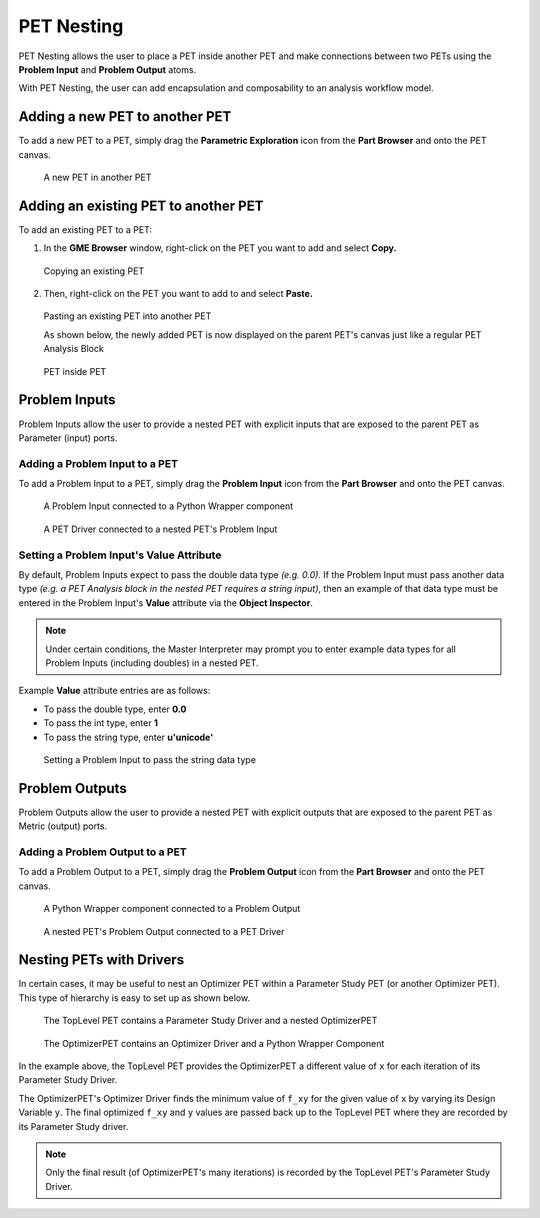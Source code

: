 .. _pet_nesting:

PET Nesting
===========

PET Nesting allows the user to place a PET inside another PET
and make connections between two PETs using the **Problem Input** 
and **Problem Output** atoms.

With PET Nesting, the user can add encapsulation
and composability to an analysis workflow model.

Adding a new PET to another PET
-------------------------------

To add a new PET to a PET, simply drag the **Parametric Exploration** icon
from the **Part Browser** and onto the PET canvas.

.. figure:: images/ParametricExploration.png
   :alt: text

   A new PET in another PET

Adding an existing PET to another PET 
-------------------------------------

To add an existing PET to a PET:

1. In the **GME Browser** window, right-click on the PET you want to add and select **Copy.**

.. figure:: images/AddingExistingPET_1.png
   :alt: text

   Copying an existing PET

2. Then, right-click on the PET you want to add to and select **Paste.**

.. figure:: images/AddingExistingPET_2.png
   :alt: text

   Pasting an existing PET into another PET

   As shown below, the newly added PET is now displayed on the parent PET's canvas
   just like a regular PET Analysis Block

.. figure:: images/AddingExistingPET_3.png
   :alt: text
   
   PET inside PET
   
Problem Inputs
--------------

Problem Inputs allow the user to provide a nested PET with explicit inputs
that are exposed to the parent PET as Parameter (input) ports.

Adding a Problem Input to a PET
~~~~~~~~~~~~~~~~~~~~~~~~~~~~~~~

To add a Problem Input to a PET, simply drag the **Problem Input** icon from
the **Part Browser** and onto the PET canvas.

.. figure:: images/ConnectingProblemInput.png
   :alt: text

   A Problem Input connected to a Python Wrapper component
   
.. figure:: images/ConnectingToProblemInput.png
   :alt: text

   A PET Driver connected to a nested PET's Problem Input

Setting a Problem Input's Value Attribute
~~~~~~~~~~~~~~~~~~~~~~~~~~~~~~~~~~~~~~~~~

By default, Problem Inputs expect to pass the double data type *(e.g. 0.0)*.
If the Problem Input must pass another data type *(e.g. a PET Analysis block
in the nested PET requires a string input)*, then an example of that data type
must be entered in the Problem Input's **Value** attribute via the 
**Object Inspector**. 

.. note:: Under certain conditions, the Master Interpreter may
   prompt you to enter example data types for all Problem Inputs (including
   doubles) in a nested PET.

Example **Value** attribute entries are as follows:

- To pass the double type, enter **0.0**
- To pass the int type, enter **1**
- To pass the string type, enter **u'unicode'**

.. figure:: images/SettingProblemInputValueAttribute.png
   :alt: text

   Setting a Problem Input to pass the string data type

Problem Outputs
---------------

Problem Outputs allow the user to provide a nested PET with explicit outputs
that are exposed to the parent PET as Metric (output) ports.

Adding a Problem Output to a PET
~~~~~~~~~~~~~~~~~~~~~~~~~~~~~~~~

To add a Problem Output to a PET, simply drag the **Problem Output** icon from
the **Part Browser** and onto the PET canvas.

.. figure:: images/ConnectingProblemOutput.png
   :alt: text

   A Python Wrapper component connected to a Problem Output

.. figure:: images/ConnectingFromProblemOutput.png
   :alt: text

   A nested PET's Problem Output connected to a PET Driver

.. _pet_nesting_with_drivers:

Nesting PETs with Drivers
-------------------------

In certain cases, it may be useful to nest an Optimizer PET
within a Parameter Study PET (or another Optimizer PET). This type
of hierarchy is easy to set up as shown below.

.. figure:: images/NestedPETsWithDrivers_1.png
   :alt: text

   The TopLevel PET contains a Parameter Study Driver and a nested OptimizerPET

.. figure:: images/NestedPETsWithDrivers_2.png
   :alt: text

   The OptimizerPET contains an Optimizer Driver and a Python Wrapper Component

In the example above, the TopLevel PET provides the OptimizerPET a different value
of ``x`` for each iteration of its Parameter Study Driver.

The OptimizerPET's Optimizer Driver finds the minimum value of ``f_xy`` for
the given value of ``x`` by varying its Design Variable ``y``. The final
optimized ``f_xy`` and ``y`` values are passed back up to the TopLevel PET
where they are recorded by its Parameter Study driver.

.. note:: Only the final result (of OptimizerPET's many iterations) is recorded by the TopLevel
   PET's Parameter Study Driver.
   
